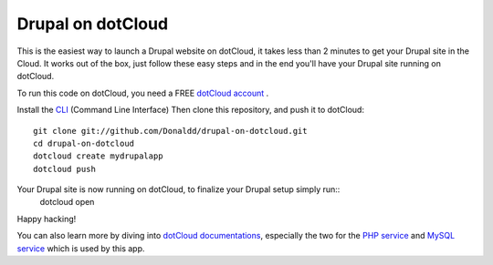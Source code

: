 Drupal on dotCloud
==================

This is the easiest way to launch a Drupal website on dotCloud, it takes 
less than 2 minutes to get your Drupal site in the Cloud.
It works out of the box, just follow these easy steps and in the end you'll have your Drupal site running on dotCloud.

To run this code on dotCloud, you need a FREE `dotCloud account
<https://www.dotcloud.com/register.html>`_ .

Install the `CLI
<http://docs.dotcloud.com/0.9/firststeps/install/>`_ 
(Command Line Interface)
Then clone this repository, and push it to dotCloud::

  git clone git://github.com/Donaldd/drupal-on-dotcloud.git
  cd drupal-on-dotcloud
  dotcloud create mydrupalapp 
  dotcloud push

Your Drupal site is now running on dotCloud, to finalize your Drupal setup simply run::
  dotcloud open

Happy hacking!

You can also learn more by diving into `dotCloud documentations
<http://docs.dotcloud.com/>`_, especially the two for the `PHP service
<http://docs.dotcloud.com/services/php/>`_ and `MySQL service 
<http://docs.dotcloud.com/0.9/services/mysql/>`_ which is used by this app.